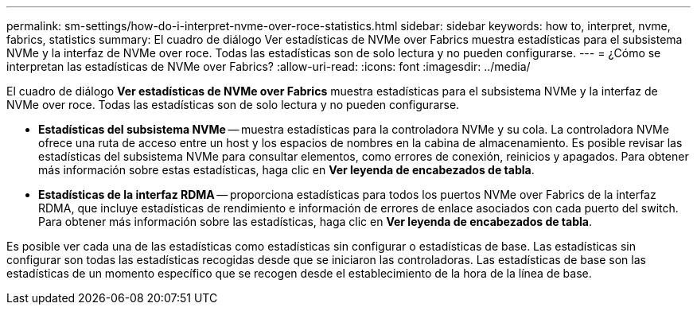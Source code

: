 ---
permalink: sm-settings/how-do-i-interpret-nvme-over-roce-statistics.html 
sidebar: sidebar 
keywords: how to, interpret, nvme, fabrics, statistics 
summary: El cuadro de diálogo Ver estadísticas de NVMe over Fabrics muestra estadísticas para el subsistema NVMe y la interfaz de NVMe over roce. Todas las estadísticas son de solo lectura y no pueden configurarse. 
---
= ¿Cómo se interpretan las estadísticas de NVMe over Fabrics?
:allow-uri-read: 
:icons: font
:imagesdir: ../media/


[role="lead"]
El cuadro de diálogo *Ver estadísticas de NVMe over Fabrics* muestra estadísticas para el subsistema NVMe y la interfaz de NVMe over roce. Todas las estadísticas son de solo lectura y no pueden configurarse.

* *Estadísticas del subsistema NVMe* -- muestra estadísticas para la controladora NVMe y su cola. La controladora NVMe ofrece una ruta de acceso entre un host y los espacios de nombres en la cabina de almacenamiento. Es posible revisar las estadísticas del subsistema NVMe para consultar elementos, como errores de conexión, reinicios y apagados. Para obtener más información sobre estas estadísticas, haga clic en *Ver leyenda de encabezados de tabla*.
* *Estadísticas de la interfaz RDMA* -- proporciona estadísticas para todos los puertos NVMe over Fabrics de la interfaz RDMA, que incluye estadísticas de rendimiento e información de errores de enlace asociados con cada puerto del switch. Para obtener más información sobre las estadísticas, haga clic en *Ver leyenda de encabezados de tabla*.


Es posible ver cada una de las estadísticas como estadísticas sin configurar o estadísticas de base. Las estadísticas sin configurar son todas las estadísticas recogidas desde que se iniciaron las controladoras. Las estadísticas de base son las estadísticas de un momento específico que se recogen desde el establecimiento de la hora de la línea de base.
